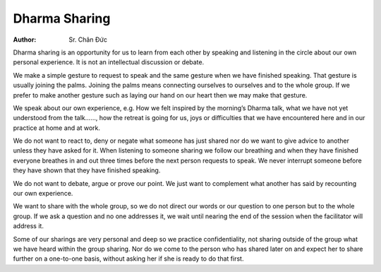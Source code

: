 Dharma Sharing
##############

:author: Sr. Chân Đức

Dharma sharing is an opportunity for us to learn from each other by speaking and listening in the circle about our own personal experience. It is not an intellectual discussion or debate.

We make a simple gesture to request to speak and the same gesture when we have finished speaking. That gesture is usually joining the palms. Joining the palms means connecting ourselves to ourselves and to the whole group. If we prefer to make another gesture such as laying our hand on our heart then we may make that gesture.

We speak about our own experience, e.g. How we felt inspired by the morning’s Dharma talk, what we have not yet understood from the talk……, how the retreat is going for us, joys or difficulties that we have encountered here and in our practice at home and at work.

We do not want to react to, deny or negate what someone has just shared nor do we want to give advice to another unless they have asked for it. When listening to someone sharing we follow our breathing and when they have finished everyone breathes in and out three times before the next person requests  to speak. We never interrupt someone before they have shown that they have finished speaking.

We do not want to debate, argue or prove our point. We just want to complement what another has said by recounting our own experience.

We want to share with the whole group, so we do not direct our words or our question to one person but to the whole group. If we ask a question and no one addresses it, we wait until nearing the end of the session when the facilitator will address it.

Some of our sharings are very personal and deep so we practice confidentiality, not sharing outside of the group what we have heard within the group sharing.
Nor do we come to the person who has shared later on and expect her to share further on a one-to-one basis, without asking her if she is ready to do that first.